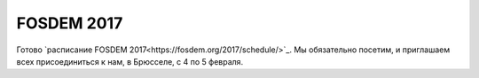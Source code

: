 .. title: Расписание FOSDEM 2017
.. slug: raspisanie-fosdem-2017
.. date: 2017-01-18 16:35:28 UTC+03:00
.. tags: FOSDEM, schedule
.. category: мероприятия
.. link: 
.. description: 
.. type: text
.. author: Peter Lemenkov

FOSDEM 2017
===========

Готово `расписание FOSDEM 2017<https://fosdem.org/2017/schedule/>`_. Мы обязательно посетим, и приглашаем всех присоединиться к нам, в Брюсселе, с 4 по 5 февраля.
